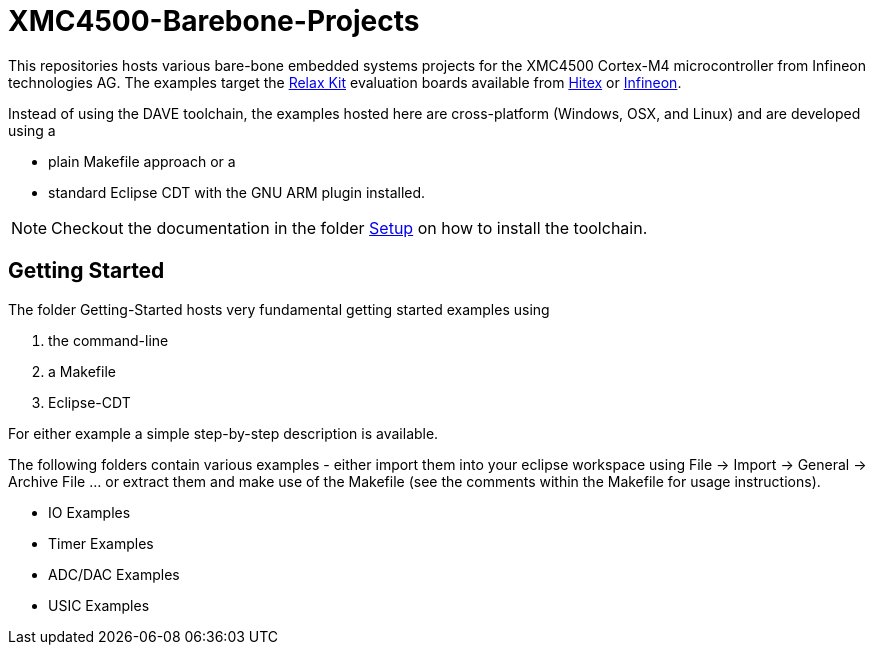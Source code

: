 XMC4500-Barebone-Projects
=========================

This repositories hosts various bare-bone embedded systems projects for the XMC4500 Cortex-M4 microcontroller from Infineon technologies AG. The examples target the http://www.mikrocontroller.net/articles/XMC4500[Relax Kit] evaluation boards available from http://www.ehitex.de/[Hitex] or http://www.infineon.com/[Infineon].

Instead of using the DAVE toolchain, the examples hosted here are cross-platform (Windows, OSX, and Linux) and are developed using a

* plain Makefile approach or a
* standard Eclipse CDT with the GNU ARM plugin installed.

NOTE: Checkout the documentation in the folder link:setup[Setup] on how to install the toolchain. 

== Getting Started

The folder Getting-Started hosts very fundamental getting started examples using

. the command-line
. a Makefile
. Eclipse-CDT

For either example a simple step-by-step description is available.

The following folders contain various examples - either import them into your eclipse workspace using File -> Import -> General -> Archive File ... or extract them and make use of the Makefile (see the comments within the Makefile for usage instructions).

* IO Examples
* Timer Examples
* ADC/DAC Examples
* USIC Examples

